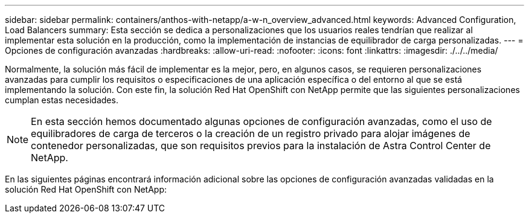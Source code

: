 ---
sidebar: sidebar 
permalink: containers/anthos-with-netapp/a-w-n_overview_advanced.html 
keywords: Advanced Configuration, Load Balancers 
summary: Esta sección se dedica a personalizaciones que los usuarios reales tendrían que realizar al implementar esta solución en la producción, como la implementación de instancias de equilibrador de carga personalizadas. 
---
= Opciones de configuración avanzadas
:hardbreaks:
:allow-uri-read: 
:nofooter: 
:icons: font
:linkattrs: 
:imagesdir: ./../../media/


[role="lead"]
Normalmente, la solución más fácil de implementar es la mejor, pero, en algunos casos, se requieren personalizaciones avanzadas para cumplir los requisitos o especificaciones de una aplicación específica o del entorno al que se está implementando la solución. Con este fin, la solución Red Hat OpenShift con NetApp permite que las siguientes personalizaciones cumplan estas necesidades.


NOTE: En esta sección hemos documentado algunas opciones de configuración avanzadas, como el uso de equilibradores de carga de terceros o la creación de un registro privado para alojar imágenes de contenedor personalizadas, que son requisitos previos para la instalación de Astra Control Center de NetApp.

En las siguientes páginas encontrará información adicional sobre las opciones de configuración avanzadas validadas en la solución Red Hat OpenShift con NetApp:
